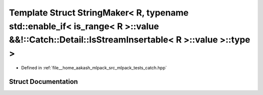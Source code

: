 .. _exhale_struct_structCatch_1_1StringMaker_3_01R_00_01typename_01std_1_1enable__if_3_01is__range_3_01R_01_4_1_1ve8233c20b54b69b4771fbd413409d181:

Template Struct StringMaker< R, typename std::enable_if< is_range< R >::value &&!::Catch::Detail::IsStreamInsertable< R >::value >::type >
==========================================================================================================================================

- Defined in :ref:`file__home_aakash_mlpack_src_mlpack_tests_catch.hpp`


Struct Documentation
--------------------


.. doxygenstruct:: Catch::StringMaker< R, typename std::enable_if< is_range< R >::value &&!::Catch::Detail::IsStreamInsertable< R >::value >::type >
   :members:
   :protected-members:
   :undoc-members: